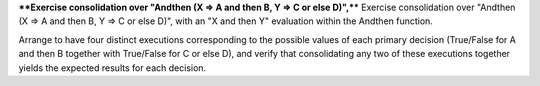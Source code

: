 ****Exercise consolidation over "Andthen (X => A and then B, Y => C or else D)",****
Exercise consolidation over "Andthen (X => A and then B, Y => C or else D)",
with an "X and then Y" evaluation within the Andthen function.

Arrange to have four distinct executions corresponding to the possible
values of each primary decision (True/False for A and then B together
with True/False for C or else D), and verify that consolidating any two
of these executions together yields the expected results for each decision.

